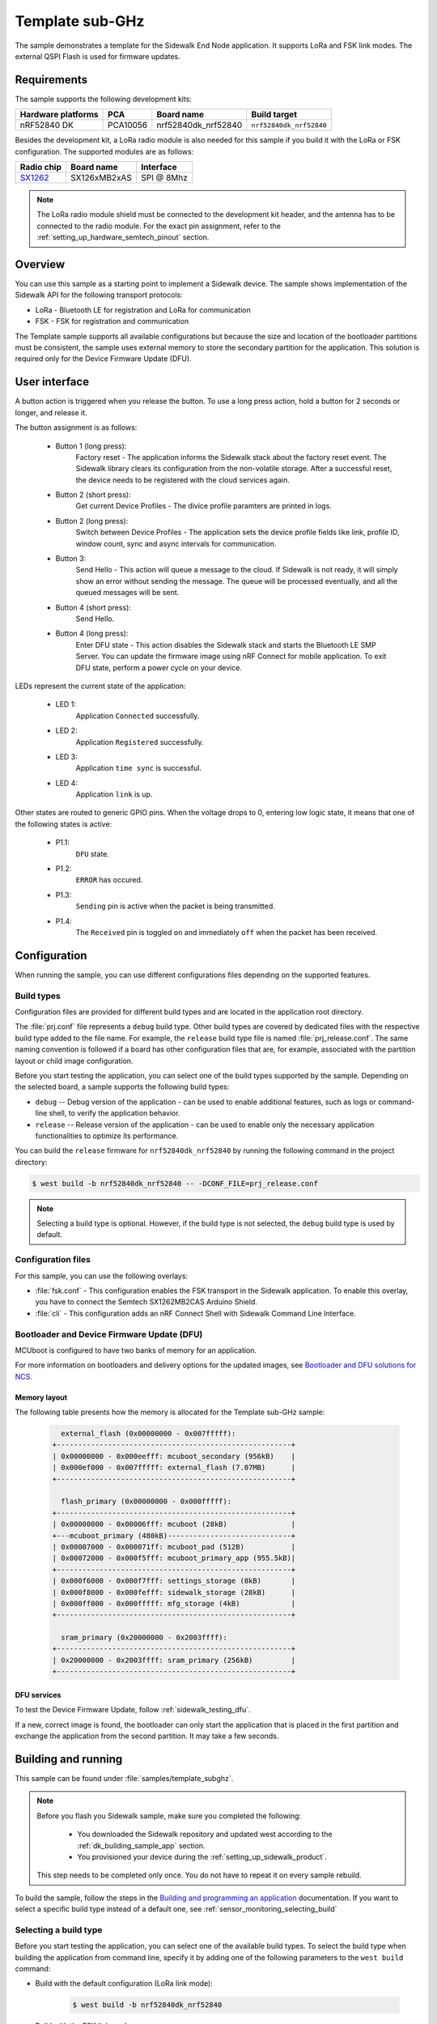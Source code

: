 .. _template_subghz:

Template sub-GHz
################

The sample demonstrates a template for the Sidewalk End Node application.
It supports LoRa and FSK link modes.
The external QSPI Flash is used for firmware updates.

.. _template_subghz_requirements:

Requirements
************

The sample supports the following development kits:

+--------------------+----------+----------------------+-------------------------+
| Hardware platforms | PCA      | Board name           | Build target            |
+====================+==========+======================+=========================+
| nRF52840 DK        | PCA10056 | nrf52840dk_nrf52840  | ``nrf52840dk_nrf52840`` |
+--------------------+----------+----------------------+-------------------------+

Besides the development kit, a LoRa radio module is also needed for this sample if you build it with the LoRa or FSK configuration.
The supported modules are as follows:

+------------+---------------+------------+
| Radio chip | Board name    | Interface  |
+============+===============+============+
| `SX1262`_  | SX126xMB2xAS  | SPI @ 8Mhz |
+------------+---------------+------------+

.. note::
   The LoRa radio module shield must be connected to the development kit header, and the antenna has to be connected to the radio module.
   For the exact pin assignment, refer to the :ref:`setting_up_hardware_semtech_pinout` section.

.. _template_subghz_overview:

Overview
********

You can use this sample as a starting point to implement a Sidewalk device.
The sample shows implementation of the Sidewalk API for the following transport protocols:

* LoRa - Bluetooth LE for registration and LoRa for communication
* FSK - FSK for registration and communication

The Template sample supports all available configurations but because the size and location of the bootloader partitions must be consistent, the sample uses external memory to store the secondary partition for the application.
This solution is required only for the Device Firmware Update (DFU).

.. _template_subghz_ui:

User interface
**************

A button action is triggered when you release the button.
To use a long press action, hold a button for 2 seconds or longer, and release it.

The button assignment is as follows:

   * Button 1 (long press):
      Factory reset - The application informs the Sidewalk stack about the factory reset event.
      The Sidewalk library clears its configuration from the non-volatile storage.
      After a successful reset, the device needs to be registered with the cloud services again.

   * Button 2 (short press):
      Get current Device Profiles - The divice profile paramters are printed in logs.

   * Button 2 (long press):
      Switch between Device Profiles - The application sets the device profile fields like link, profile ID, window count, sync and async intervals for communication.

   * Button 3:
      Send Hello - This action will queue a message to the cloud.
      If Sidewalk is not ready, it will simply show an error without sending the message.
      The queue will be processed eventually, and all the queued messages will be sent.

   * Button 4 (short press):
      Send Hello.

   * Button 4 (long press):
      Enter DFU state - This action disables the Sidewalk stack and starts the Bluetooth LE SMP Server.
      You can update the firmware image using nRF Connect for mobile application.
      To exit DFU state, perform a power cycle on your device.

LEDs represent the current state of the application:

   * LED 1:
      Application ``Connected`` successfully.

   * LED 2:
      Application ``Registered`` successfully.

   * LED 3:
      Application ``time sync`` is successful.

   * LED 4:
      Application ``link`` is up.

Other states are routed to generic GPIO pins.
When the voltage drops to 0, entering low logic state, it means that one of the following states is active:

   * P1.1:
      ``DFU`` state.

   * P1.2:
      ``ERROR`` has occured.

   * P1.3:
      ``Sending`` pin is active when the packet is being transmitted.

   * P1.4:
      The ``Received`` pin is toggled ``on`` and immediately ``off`` when the packet has been received.

.. _template_subghz_config:

Configuration
*************

When running the sample, you can use different configurations files depending on the supported features.

.. _template_subghz_build_type:

Build types
===========

Configuration files are provided for different build types and are located in the application root directory.

The :file:`prj.conf` file represents a ``debug`` build type.
Other build types are covered by dedicated files with the respective build type added to the file name.
For example, the ``release`` build type file is named :file:`prj_release.conf`.
The same naming convention is followed if a board has other configuration files that are, for example, associated with the partition layout or child image configuration.

Before you start testing the application, you can select one of the build types supported by the sample.
Depending on the selected board, a sample supports the following build types:

* ``debug`` -- Debug version of the application - can be used to enable additional features, such as logs or command-line shell, to verify the application behavior.
* ``release`` -- Release version of the application - can be used to enable only the necessary application functionalities to optimize its performance.

You can build the ``release`` firmware for ``nrf52840dk_nrf52840`` by running the following command in the project directory:

.. code-block:: console

   $ west build -b nrf52840dk_nrf52840 -- -DCONF_FILE=prj_release.conf

.. note::
    Selecting a build type is optional.
    However, if the build type is not selected, the ``debug`` build type is used by default.

Configuration files
===================

For this sample, you can use the following overlays:

* :file:`fsk.conf` - This configuration enables the FSK transport in the Sidewalk application.
  To enable this overlay, you have to connect the Semtech SX1262MB2CAS Arduino Shield.

* :file:`cli` - This configuration adds an nRF Connect Shell with Sidewalk Command Line Interface.

Bootloader and Device Firmware Update (DFU)
===========================================

MCUboot is configured to have two banks of memory for an application.

For more information on bootloaders and delivery options for the updated images, see `Bootloader and DFU solutions for NCS`_.

Memory layout
-------------

The following table presents how the memory is allocated for the Template sub-GHz sample:

    .. code::

        external_flash (0x00000000 - 0x007fffff):
      +-------------------------------------------------------+
      | 0x00000000 - 0x000eefff: mcuboot_secondary (956kB)    |
      | 0x000ef000 - 0x007fffff: external_flash (7.07MB)      |
      +-------------------------------------------------------+

        flash_primary (0x00000000 - 0x000fffff):
      +-------------------------------------------------------+
      | 0x00000000 - 0x00006fff: mcuboot (28kB)               |
      +---mcuboot_primary (480kB)-----------------------------+
      | 0x00007000 - 0x000071ff: mcuboot_pad (512B)           |
      | 0x00072000 - 0x000f5fff: mcuboot_primary_app (955.5kB)|
      +-------------------------------------------------------+
      | 0x000f6000 - 0x000f7fff: settings_storage (8kB)       |
      | 0x000f8000 - 0x000fefff: sidewalk_storage (28kB)      |
      | 0x000ff000 - 0x000fffff: mfg_storage (4kB)            |
      +-------------------------------------------------------+

        sram_primary (0x20000000 - 0x2003ffff):
      +-------------------------------------------------------+
      | 0x20000000 - 0x2003ffff: sram_primary (256kB)         |
      +-------------------------------------------------------+


DFU services
------------

To test the Device Firmware Update, follow :ref:`sidewalk_testing_dfu`.

If a new, correct image is found, the bootloader can only start the application that is placed in the first partition and exchange the application from the second partition.
It may take a few seconds.

Building and running
********************

This sample can be found under :file:`samples/template_subghz`.

.. note::
   Before you flash you Sidewalk sample, make sure you completed the following:

      * You downloaded the Sidewalk repository and updated west according to the :ref:`dk_building_sample_app` section.
      * You provisioned your device during the :ref:`setting_up_sidewalk_product`.

   This step needs to be completed only once.
   You do not have to repeat it on every sample rebuild.

To build the sample, follow the steps in the `Building and programming an application`_ documentation.
If you want to select a specific build type instead of a default one, see :ref:`sensor_monitoring_selecting_build`

.. _template_subghz_selecting_build:

Selecting a build type
======================

Before you start testing the application, you can select one of the available build types.
To select the build type when building the application from command line, specify it by adding one of the following parameters to the ``west build`` command:

* Build with the default configuration (LoRa link mode):

   .. code-block:: console

      $ west build -b nrf52840dk_nrf52840

* Build with the FSK link mode:

   .. code-block:: console

      $ west build -b nrf52840dk_nrf52840 -- -DOVERLAY_CONFIG="fsk.conf"

* Build with the release configuration:

   .. code-block:: console

      $ west build -b nrf52840dk_nrf52840 -- -DCONF_FILE=prj_release.conf

* Build with the debug configuration with application CLI:

   .. code-block:: console

      $ west build -b nrf52840dk_nrf52840 -DCONFIG_SIDEWALK_CLI=y

.. _template_subghz_testing:

Testing
=======

See `Testing and debugging an application`_ for information on testing and debugging in the nRF Connect SDK.

After successfully building the sample and flashing manufacturing data, the sample is ready to use.
To refresh the logs, restart the program by pressing the :guilabel:`RESET` button on your development kit.
You should see the following output:

   .. code-block:: console

       *** Booting Zephyr OS build v3.2.99-ncs2 ***
       ----------------------------------------------------------------
       sidewalk             v1.14.3-1-g1232aabb
       nrf                  v2.3.0
       zephyr               v3.2.99-ncs2
       ----------------------------------------------------------------
       sidewalk_fork_point = af5d608303eb03465f35e369ef22ad6c02564ac6
       build time          = 2023-03-14 15:00:00.000000+00:00
       ----------------------------------------------------------------

       [00:00:00.006,225] <inf> sid_template: Sidewalk example started!

Wait for the device to complete the :ref:`automatic_registration_sidewalk_endpoints`.

To test the device, follow the steps in :ref:`sidewalk_testing`.

.. note::
   If you have multiple Echo devices registered under a single Amazon account, only one of those devices will be able to operate as an FSK gateway even if other devices have the same capability.
   If you need to operate multiple FSK gateways, we recommend setting them up under separate Amazon accounts.

.. _SX1262: https://os.mbed.com/components/SX126xMB2xAS/
.. _Bootloader and DFU solutions for NCS: https://developer.nordicsemi.com/nRF_Connect_SDK/doc/2.3.0/nrf/app_bootloaders.html
.. _Building and programming an application: https://developer.nordicsemi.com/nRF_Connect_SDK/doc/2.3.0/nrf/getting_started/programming.html#gs-programming
.. _Testing and debugging an application: https://developer.nordicsemi.com/nRF_Connect_SDK/doc/2.3.0/nrf/getting_started/testing.html#gs-testing
.. _nRF52840dk_nrf52840: https://developer.nordicsemi.com/nRF_Connect_SDK/doc/2.3.0/zephyr/boards/arm/nrf52dk_nrf52832/doc/index.html#nrf52dk-nrf52832
